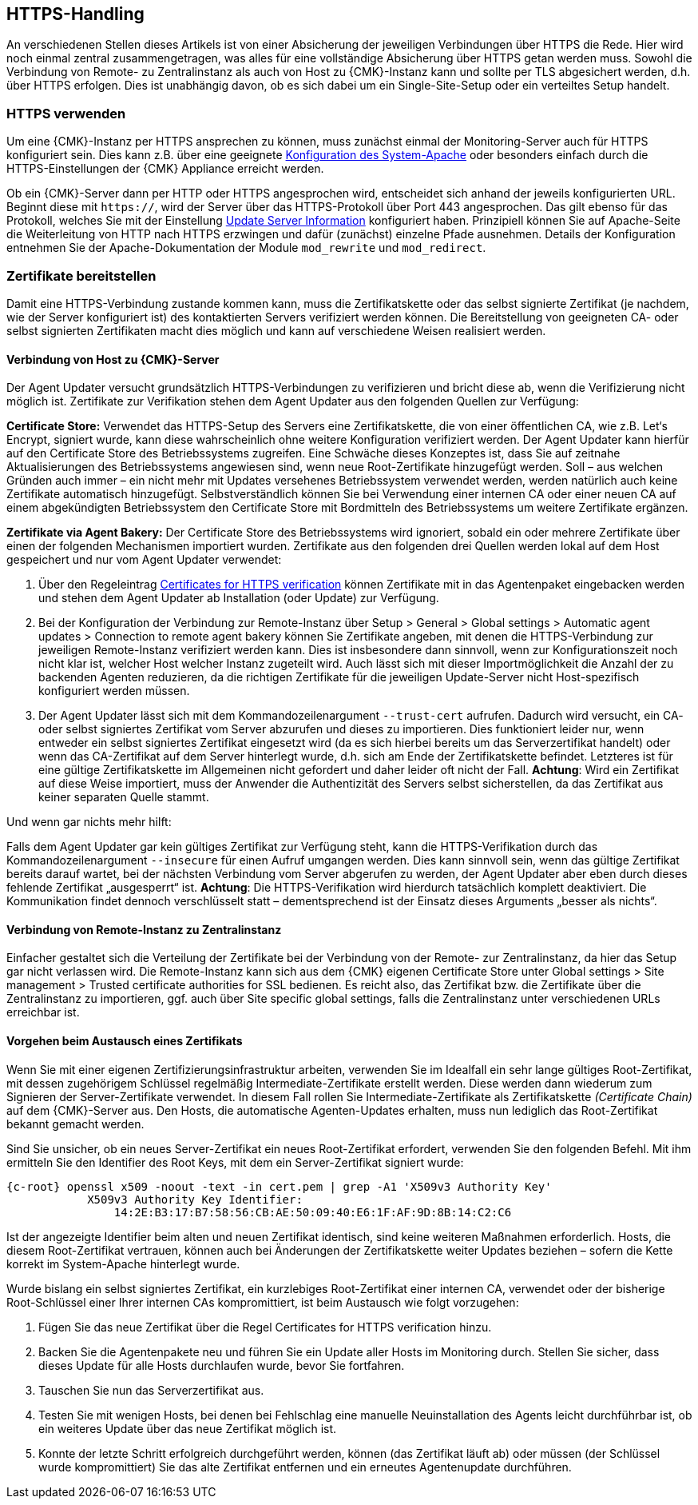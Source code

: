 // -*- coding: utf-8 -*-

// MFS: FIXME! Dieser Abschnitt sollte nochmal besser mit Links ausgestattet werden, wenn der Apache SSL Artikel überarbeitet wurde.
[#https_handling]
== HTTPS-Handling

An verschiedenen Stellen dieses Artikels ist von einer Absicherung der
jeweiligen Verbindungen über HTTPS die Rede. Hier wird noch einmal
zentral zusammengetragen, was alles für eine vollständige Absicherung über HTTPS
getan werden muss. Sowohl die Verbindung von Remote- zu Zentralinstanz als auch von
Host zu {CMK}-Instanz kann und sollte per TLS abgesichert
werden, d.h. über HTTPS erfolgen. Dies ist unabhängig davon, ob es sich dabei um ein Single-Site-Setup oder ein verteiltes Setup handelt.


[#https_usage]
=== HTTPS verwenden

Um eine {CMK}-Instanz per HTTPS ansprechen zu können, muss zunächst einmal der Monitoring-Server auch für HTTPS konfiguriert sein. 
Dies kann z.B. über eine geeignete xref:omd_https#[Konfiguration des System-Apache] oder besonders einfach durch die HTTPS-Einstellungen der {CMK} Appliance erreicht werden.

Ob ein {CMK}-Server dann per HTTP oder HTTPS angesprochen wird, entscheidet sich anhand der jeweils konfigurierten URL.
Beginnt diese mit `https://`, wird der Server über das HTTPS-Protokoll über Port 443 angesprochen. 
Das gilt ebenso für das Protokoll, welches Sie mit der Einstellung xref:agent_deployment#update_server_information[Update Server Information] konfiguriert haben.
Prinzipiell können Sie auf Apache-Seite die Weiterleitung von HTTP nach HTTPS erzwingen und dafür (zunächst) einzelne Pfade ausnehmen.
Details der Konfiguration entnehmen Sie der Apache-Dokumentation der Module `mod_rewrite` und `mod_redirect`.

// Das gilt natürlich ebenso im Falle des explizit angegebenen
// Protokolls, wenn es sich beim kontaktierten Server um den aus der Agent Updater
// Konfiguration xref:agent_deployment#update_server_information[Update Server Information] handelt.

// MFS: Inhaltliche Überarbeitung September/Oktober 2022 hier:
[#provide_certificates]
=== Zertifikate bereitstellen

// MFS: Ich würde selbst signierte Zertifikate gerne entfernen, weil diese viele Browser mittlerweile komplett ablehnen.
// MFS: Eine eigene CA ist der richtige Weg.
// MFS: However, mglw. machen manche Kunden Monitorig per http und Agentenupdates per https mit selbst signiertem Zertifikat?
Damit eine HTTPS-Verbindung zustande kommen kann, muss die Zertifikatskette oder
das selbst signierte Zertifikat (je nachdem, wie der Server konfiguriert ist) des
kontaktierten Servers verifiziert werden können. Die Bereitstellung
von geeigneten CA- oder selbst signierten Zertifikaten macht dies möglich und kann auf verschiedene Weisen realisiert werden.


[#connection_to_cmk_server]
==== Verbindung von Host zu {CMK}-Server

Der Agent Updater versucht grundsätzlich HTTPS-Verbindungen zu verifizieren und bricht diese ab, wenn die Verifizierung nicht möglich ist.
Zertifikate zur Verifikation stehen dem Agent Updater aus den folgenden Quellen zur
Verfügung:

*Certificate Store:*
Verwendet das HTTPS-Setup des Servers eine Zertifikatskette, die von einer öffentlichen CA, wie z.B. Let‘s Encrypt, signiert wurde, kann diese wahrscheinlich ohne weitere Konfiguration verifiziert werden.
Der Agent Updater kann hierfür auf den Certificate Store des Betriebssystems zugreifen.
Eine Schwäche dieses Konzeptes ist, dass Sie auf zeitnahe Aktualisierungen des Betriebssystems angewiesen sind, wenn neue Root-Zertifikate hinzugefügt werden.
Soll – aus welchen Gründen auch immer – ein nicht mehr mit Updates versehenes Betriebssystem verwendet werden, werden natürlich auch keine Zertifikate automatisch hinzugefügt.
Selbstverständlich können Sie bei Verwendung einer internen CA oder einer neuen CA auf einem abgekündigten Betriebssystem den Certificate Store mit Bordmitteln des Betriebssystems um weitere Zertifikate ergänzen.

*Zertifikate via Agent Bakery:*
Der Certificate Store des Betriebssystems wird ignoriert, sobald ein oder mehrere Zertifikate über einen der folgenden Mechanismen importiert wurden.
Zertifikate aus den folgenden drei Quellen werden lokal auf dem Host gespeichert und nur vom Agent Updater verwendet:

. Über den Regeleintrag
xref:certificates_for_https[[.guihint]#Certificates for HTTPS verification#]
können Zertifikate mit in das Agentenpaket eingebacken werden und stehen dem Agent Updater ab Installation (oder Update) zur Verfügung.
. Bei der Konfiguration der Verbindung zur Remote-Instanz über
[.guihint]#Setup > General > Global settings > Automatic agent updates > Connection to remote agent bakery#
können Sie Zertifikate angeben, mit denen die HTTPS-Verbindung zur jeweiligen Remote-Instanz
verifiziert werden kann.
Dies ist insbesondere dann sinnvoll, wenn zur Konfigurationszeit noch nicht klar ist, welcher Host welcher Instanz zugeteilt wird.
Auch lässt sich mit dieser Importmöglichkeit die Anzahl der zu backenden Agenten reduzieren, da die richtigen Zertifikate für die jeweiligen Update-Server nicht Host-spezifisch konfiguriert werden müssen.
. Der Agent Updater lässt sich mit dem Kommandozeilenargument `--trust-cert`
aufrufen. Dadurch wird versucht, ein CA- oder selbst signiertes Zertifikat vom
Server abzurufen und dieses zu importieren. Dies funktioniert leider nur, wenn
entweder ein selbst signiertes Zertifikat eingesetzt wird (da es sich hierbei
bereits um das Serverzertifikat handelt) oder wenn das CA-Zertifikat auf dem
Server hinterlegt wurde, d.h. sich am Ende der Zertifikatskette befindet.
Letzteres ist für eine gültige Zertifikatskette im Allgemeinen nicht gefordert
und daher leider oft nicht der Fall. *Achtung*: Wird ein Zertifikat auf
diese Weise importiert, muss der Anwender die Authentizität des Servers selbst
sicherstellen, da das Zertifikat aus keiner separaten Quelle stammt.

Und wenn gar nichts mehr hilft:

Falls dem Agent Updater gar kein gültiges Zertifikat zur Verfügung steht, kann die HTTPS-Verifikation durch das Kommandozeilenargument `--insecure` für einen Aufruf umgangen werden.
Dies kann sinnvoll sein, wenn das gültige Zertifikat bereits
darauf wartet, bei der nächsten Verbindung vom Server abgerufen zu werden, der
Agent Updater aber eben durch dieses fehlende Zertifikat „ausgesperrt“ ist.
*Achtung*: Die HTTPS-Verifikation wird hierdurch tatsächlich komplett deaktiviert.
Die Kommunikation findet dennoch verschlüsselt statt – dementsprechend ist der
Einsatz dieses Arguments „besser als nichts“.


[#connection_from_remote_to_central_site]
==== Verbindung von Remote-Instanz zu Zentralinstanz

Einfacher gestaltet sich die Verteilung der Zertifikate bei der Verbindung von der Remote- zur Zentralinstanz, da hier das Setup gar nicht verlassen wird.
Die Remote-Instanz kann sich aus dem {CMK} eigenen Certificate Store unter
[.guihint]#Global settings > Site management > Trusted certificate authorities for SSL#
bedienen.
Es reicht also, das Zertifikat bzw. die Zertifikate über die Zentralinstanz zu importieren, ggf. auch über [.guihint]#Site specific global settings#, falls die Zentralinstanz unter verschiedenen URLs erreichbar ist.

[#certificate_change]
==== Vorgehen beim Austausch eines Zertifikats

Wenn Sie mit einer eigenen Zertifizierungsinfrastruktur arbeiten, verwenden Sie im Idealfall ein sehr lange gültiges Root-Zertifikat, mit dessen zugehörigem Schlüssel regelmäßig Intermediate-Zertifikate erstellt werden. Diese werden dann wiederum zum Signieren der Server-Zertifikate verwendet.
In diesem Fall rollen Sie Intermediate-Zertifikate als Zertifikatskette _(Certificate Chain)_ auf dem {CMK}-Server aus.
Den Hosts, die automatische Agenten-Updates erhalten, muss nun lediglich das Root-Zertifikat bekannt gemacht werden.

Sind Sie unsicher, ob ein neues Server-Zertifikat ein neues Root-Zertifikat erfordert, verwenden Sie den folgenden Befehl. Mit ihm ermitteln Sie den Identifier des Root Keys, mit dem ein Server-Zertifikat signiert wurde:

[{shell}]
----
{c-root} openssl x509 -noout -text -in cert.pem | grep -A1 'X509v3 Authority Key'
            X509v3 Authority Key Identifier: 
                14:2E:B3:17:B7:58:56:CB:AE:50:09:40:E6:1F:AF:9D:8B:14:C2:C6
----

Ist der angezeigte Identifier beim alten und neuen Zertifikat identisch, sind keine weiteren Maßnahmen erforderlich.
Hosts, die diesem Root-Zertifikat vertrauen, können auch bei Änderungen der Zertifikatskette weiter Updates beziehen – sofern die Kette korrekt im System-Apache hinterlegt wurde.

Wurde bislang ein selbst signiertes Zertifikat, ein kurzlebiges Root-Zertifikat einer internen CA, verwendet oder der bisherige Root-Schlüssel einer Ihrer internen CAs kompromittiert, ist beim Austausch wie folgt vorzugehen:

. Fügen Sie das neue Zertifikat über die Regel [.guihint]#Certificates for HTTPS verification# hinzu.
// Verwenden Sie im Zweifel die komplette Zertifikatskette.
. Backen Sie die Agentenpakete neu und führen Sie ein Update aller Hosts im Monitoring durch. Stellen Sie sicher, dass dieses Update für alle Hosts durchlaufen wurde, bevor Sie fortfahren.
. Tauschen Sie nun das Serverzertifikat aus.
. Testen Sie mit wenigen Hosts, bei denen bei Fehlschlag eine manuelle Neuinstallation des Agents leicht durchführbar ist, ob ein weiteres Update über das neue Zertifikat möglich ist.
. Konnte der letzte Schritt erfolgreich durchgeführt werden, können (das Zertifikat läuft ab) oder müssen (der Schlüssel wurde kompromittiert) Sie das alte Zertifikat entfernen und ein erneutes Agentenupdate durchführen.
